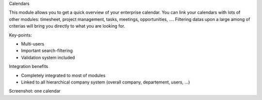 Calendars

This module allows you to get a quick overview of your enterprise calendar. You can link your calendars with lots of other modules: timesheet, project management, tasks, meetings, opportunities, .... Filtering datas upon a large among of criterias will bring you directly to what you are looking for.

Key-points:

* Multi-users
* Important search-filtering
* Validation system included

Integration benefits

* Completely integrated to most of modules
* Linked to all hierarchical company system (overall company, departement, users, ...)

Screenshot: one calendar

